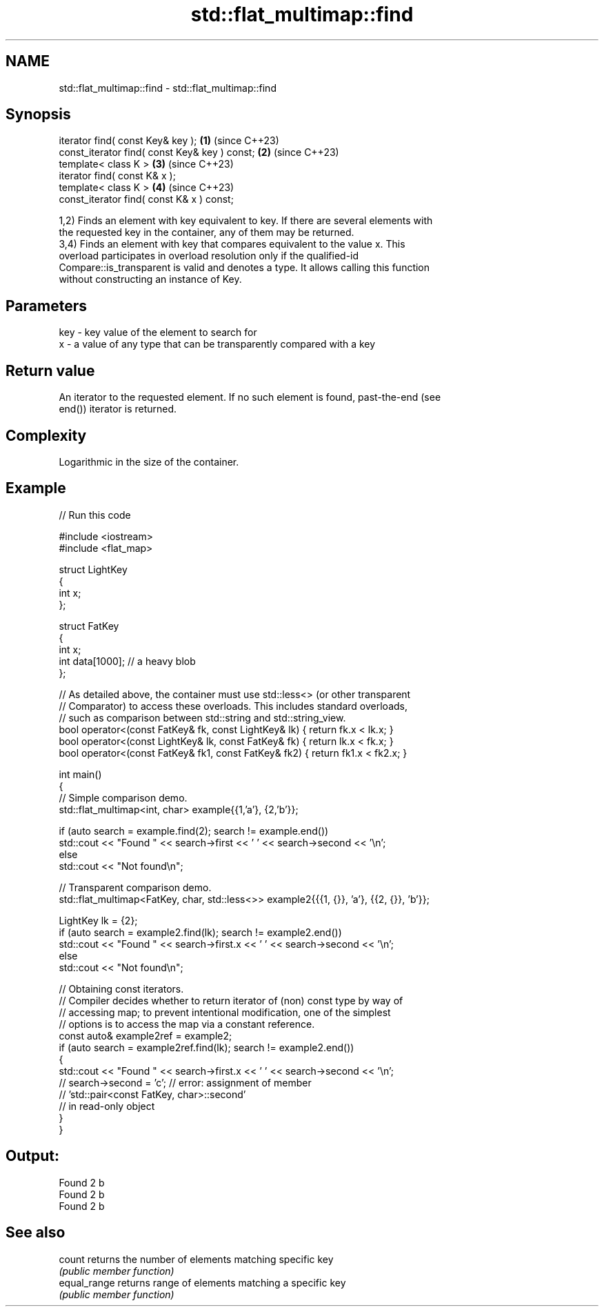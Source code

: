 .TH std::flat_multimap::find 3 "2024.06.10" "http://cppreference.com" "C++ Standard Libary"
.SH NAME
std::flat_multimap::find \- std::flat_multimap::find

.SH Synopsis
   iterator find( const Key& key );             \fB(1)\fP (since C++23)
   const_iterator find( const Key& key ) const; \fB(2)\fP (since C++23)
   template< class K >                          \fB(3)\fP (since C++23)
   iterator find( const K& x );
   template< class K >                          \fB(4)\fP (since C++23)
   const_iterator find( const K& x ) const;

   1,2) Finds an element with key equivalent to key. If there are several elements with
   the requested key in the container, any of them may be returned.
   3,4) Finds an element with key that compares equivalent to the value x. This
   overload participates in overload resolution only if the qualified-id
   Compare::is_transparent is valid and denotes a type. It allows calling this function
   without constructing an instance of Key.

.SH Parameters

   key - key value of the element to search for
   x   - a value of any type that can be transparently compared with a key

.SH Return value

   An iterator to the requested element. If no such element is found, past-the-end (see
   end()) iterator is returned.

.SH Complexity

   Logarithmic in the size of the container.

.SH Example


// Run this code

 #include <iostream>
 #include <flat_map>

 struct LightKey
 {
     int x;
 };

 struct FatKey
 {
     int x;
     int data[1000]; // a heavy blob
 };

 // As detailed above, the container must use std::less<> (or other transparent
 // Comparator) to access these overloads. This includes standard overloads,
 // such as comparison between std::string and std::string_view.
 bool operator<(const FatKey& fk, const LightKey& lk) { return fk.x < lk.x; }
 bool operator<(const LightKey& lk, const FatKey& fk) { return lk.x < fk.x; }
 bool operator<(const FatKey& fk1, const FatKey& fk2) { return fk1.x < fk2.x; }

 int main()
 {
     // Simple comparison demo.
     std::flat_multimap<int, char> example{{1,'a'}, {2,'b'}};

     if (auto search = example.find(2); search != example.end())
         std::cout << "Found " << search->first << ' ' << search->second << '\\n';
     else
         std::cout << "Not found\\n";

     // Transparent comparison demo.
     std::flat_multimap<FatKey, char, std::less<>> example2{{{1, {}}, 'a'}, {{2, {}}, 'b'}};

     LightKey lk = {2};
     if (auto search = example2.find(lk); search != example2.end())
         std::cout << "Found " << search->first.x << ' ' << search->second << '\\n';
     else
         std::cout << "Not found\\n";

     // Obtaining const iterators.
     // Compiler decides whether to return iterator of (non) const type by way of
     // accessing map; to prevent intentional modification, one of the simplest
     // options is to access the map via a constant reference.
     const auto& example2ref = example2;
     if (auto search = example2ref.find(lk); search != example2.end())
     {
         std::cout << "Found " << search->first.x << ' ' << search->second << '\\n';
     //  search->second = 'c'; // error: assignment of member
                               // 'std::pair<const FatKey, char>::second'
                               // in read-only object
     }
 }

.SH Output:

 Found 2 b
 Found 2 b
 Found 2 b

.SH See also

   count       returns the number of elements matching specific key
               \fI(public member function)\fP
   equal_range returns range of elements matching a specific key
               \fI(public member function)\fP
